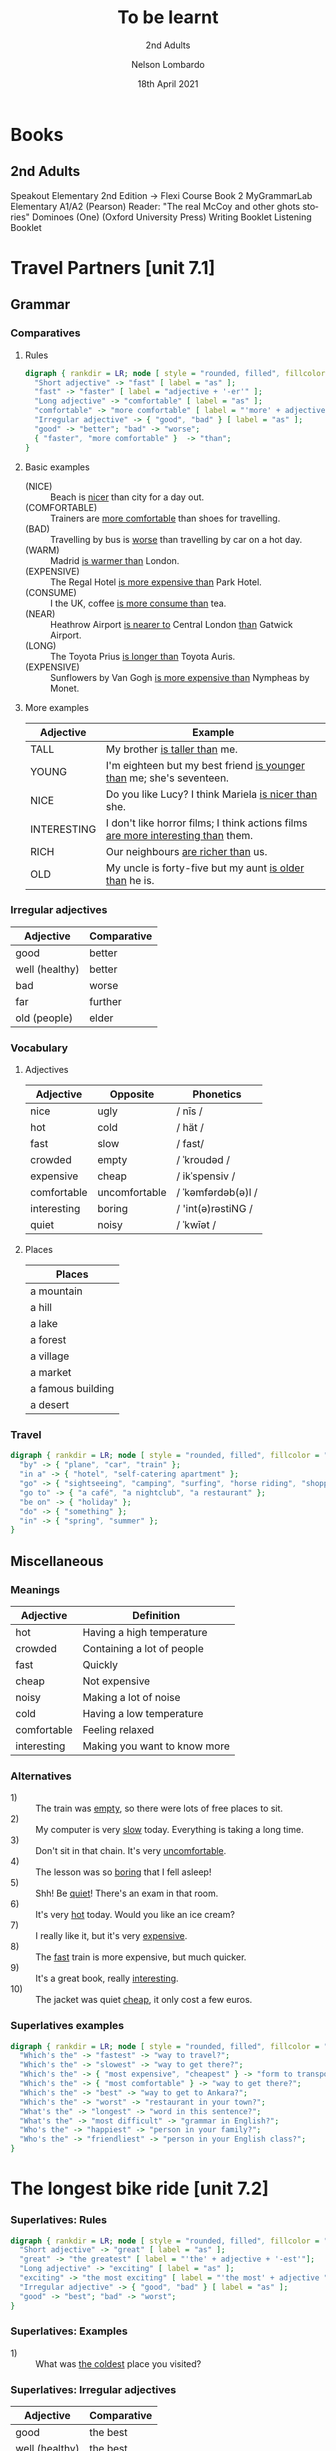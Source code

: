 #+TITLE: To be learnt
#+SUBTITLE: 2nd Adults
#+AUTHOR: Nelson Lombardo
#+EMAIL: nelson.lombardo@gmail.com
#+DATE: 18th April 2021
#+KEYWORDS: English Week Adults
#+LANGUAGE: en
#+LATEX_HEADER: \usepackage[margin=0.75in]{geometry}
#+LATEX_HEADER: \usepackage[English]{babel}
#+LATEX_HEADER: \usepackage{soul,color}
#+LATEX_HEADER: \usepackage[table]{xcolor}
#+LATEX_HEADER: \setcounter{secnumdepth}{0}
#+OPTIONS: num:nil
#+HTML_HEAD: <link rel="stylesheet" href="./css/org.css" type="text/css" />

* Books

** 2nd Adults

  Speakout Elementary 2nd Edition -> Flexi Course Book 2
  MyGrammarLab Elementary A1/A2 (Pearson)
  Reader: "The real McCoy and other ghots stories" Dominoes (One) (Oxford University Press)
  Writing Booklet
  Listening Booklet

* Travel Partners [unit 7.1]

** Grammar

*** Comparatives

**** Rules

#+BEGIN_SRC dot :file rule_compartive.svg :cmdline -Kdot -Tsvg
  digraph { rankdir = LR; node [ style = "rounded, filled", fillcolor = "gray96", shape = box];
    "Short adjective" -> "fast" [ label = "as" ];
    "fast" -> "faster" [ label = "adjective + '-er'" ];
    "Long adjective" -> "comfortable" [ label = "as" ];
    "comfortable" -> "more comfortable" [ label = "'more' + adjective" ];
    "Irregular adjective" -> { "good", "bad" } [ label = "as" ];
    "good" -> "better"; "bad" -> "worse";
    { "faster", "more comfortable" }  -> "than";
  }
#+END_SRC

#+RESULTS:
[[file:rule_compartive.svg]]
    
**** Basic examples

    - (NICE) :: Beach is _nicer_ than city for a day out.
    - (COMFORTABLE) :: Trainers are _more comfortable_ than shoes for travelling.
    - (BAD) :: Travelling by bus is _worse_ than travelling by car on a hot day.
    - (WARM) :: Madrid _is warmer than_ London.
    - (EXPENSIVE) :: The Regal Hotel _is more expensive than_ Park Hotel.
    - (CONSUME) :: I the UK, coffee _is more consume than_ tea.
    - (NEAR) :: Heathrow Airport _is nearer to_ Central London _than_ Gatwick Airport.
    - (LONG) :: The Toyota Prius _is longer than_ Toyota Auris.
    - (EXPENSIVE) :: Sunflowers by Van Gogh _is more expensive than_ Nympheas by Monet.

**** More examples


    | Adjective   | Example                                                                              |
    |-------------+--------------------------------------------------------------------------------------|
    | TALL        | My brother _is taller than_  me.                                                     |
    | YOUNG       | I'm eighteen but my best friend _is younger than_ me; she's seventeen.               |
    | NICE        | Do you like Lucy? I think Mariela _is nicer than_ she.                               |
    | INTERESTING | I don't like horror films; I think actions films  _are more interesting than_  them. |
    | RICH        | Our neighbours _are richer than_ us.                                                 |
    | OLD         | My uncle is forty-five but my aunt _is older than_ he is.                            |

*** Irregular adjectives

    | Adjective         | Comparative |
    |-------------------+-------------|
    | good              | better      |
    | well (healthy)    | better      |
    | bad               | worse       |
    | far               | further     |
    | old (people)      | elder       |

*** Vocabulary

**** Adjectives

     | Adjective   | Opposite      | Phonetics          |
     |-------------+---------------+--------------------|
     | nice        | ugly          | / nīs /            |
     | hot         | cold          | / hät /            |
     | fast        | slow          | / fast/            |
     | crowded     | empty         | / ˈkroudəd /       |
     | expensive   | cheap         | / ikˈspensiv /     |
     | comfortable | uncomfortable | / ˈkəmfərdəb(ə)l / |
     | interesting | boring        | / 'int(ə)rəstiNG / |
     | quiet       | noisy         | / ˈkwīət /         |

**** Places

     | Places            |
     |-------------------|
     | a mountain        |
     | a hill            |
     | a lake            |
     | a forest          |
     | a village         |
     | a market          |
     | a famous building |
     | a desert          |

*** Travel

#+BEGIN_SRC dot :file travel.svg :cmdline -Kneato -Tsvg
  digraph { rankdir = LR; node [ style = "rounded, filled", fillcolor = "gray96", shape = box]; overlap = false;
    "by" -> { "plane", "car", "train" };
    "in a" -> { "hotel", "self-catering apartment" };
    "go" -> { "sightseeing", "camping", "surfing", "horse riding", "shopping" };
    "go to" -> { "a café", "a nightclub", "a restaurant" };
    "be on" -> { "holiday" };
    "do" -> { "something" };
    "in" -> { "spring", "summer" };
  }
#+END_SRC

#+RESULTS:
[[file:travel.svg]]

** Miscellaneous

*** Meanings

    | Adjective   | Definition                   |
    |-------------+------------------------------|
    | hot         | Having a high temperature    |
    | crowded     | Containing a lot of people   |
    | fast        | Quickly                      |
    | cheap       | Not expensive                |
    | noisy       | Making a lot of noise        |
    | cold        | Having a low temperature     |
    | comfortable | Feeling relaxed              |
    | interesting | Making you want to know more |

*** Alternatives

   - 1) :: The train was _empty_, so there were lots of free places to sit.
   - 2) :: My computer is very _slow_ today. Everything is taking a long time.
   - 3) :: Don't sit in that chain. It's very _uncomfortable_.
   - 4) :: The lesson was so _boring_ that I fell asleep!
   - 5) :: Shh! Be _quiet_! There's an exam in that room.
   - 6) :: It's very _hot_ today. Would you like an ice cream?
   - 7) :: I really like it, but it's very _expensive_.
   - 8) :: The _fast_ train is more expensive, but much quicker.
   - 9) :: It's a great book, really _interesting_.
   - 10) :: The jacket was quiet _cheap_, it only cost a few euros.

*** Superlatives examples

#+BEGIN_SRC dot :file superlative_examples.svg :cmdline -Kdot -Tsvg
  digraph { rankdir = LR; node [ style = "rounded, filled", fillcolor = "gray96", shape = box];
    "Which's the" -> "fastest" -> "way to travel?";
    "Which's the" -> "slowest" -> "way to get there?";
    "Which's the" -> { "most expensive", "cheapest" } -> "form to transport?";
    "Which's the" -> { "most comfortable" } -> "way to get there?";
    "Which's the" -> "best" -> "way to get to Ankara?";
    "Which's the" -> "worst" -> "restaurant in your town?";
    "What's the" -> "longest" -> "word in this sentence?";
    "What's the" -> "most difficult" -> "grammar in English?";
    "Who's the" -> "happiest" -> "person in your family?";
    "Who's the" -> "friendliest" -> "person in your English class?";
  }
#+END_SRC

#+RESULTS:
[[file:superlative_examples.svg]]

* The longest bike ride [unit 7.2]
  
*** Superlatives: Rules

#+BEGIN_SRC dot :file rule_superlative.svg :cmdline -Kdot -Tsvg
  digraph { rankdir = LR; node [ style = "rounded, filled", fillcolor = "gray96", shape = box];
    "Short adjective" -> "great" [ label = "as" ];
    "great" -> "the greatest" [ label = "'the' + adjective + '-est'"];
    "Long adjective" -> "exciting" [ label = "as" ];
    "exciting" -> "the most exciting" [ label = "'the most' + adjective "];
    "Irregular adjective" -> { "good", "bad" } [ label = "as" ];
    "good" -> "best"; "bad" -> "worst";
  }
#+END_SRC

#+RESULTS:
[[file:rule_superlative.svg]]

*** Superlatives: Examples

  - 1) :: What was _the coldest_ place you visited?

*** Superlatives: Irregular adjectives

    | Adjective      | Comparative  |
    |----------------+--------------|
    | good           | the best     |
    | well (healthy) | the best     |
    | bad            | the worst    |
    | far            | the furthest |
    | old (people)   | the eldest   |
       
* Can you tell me the way? [unit 7.3]

*** Function: Asking for and giving directions

    - Can / Could you tell me the way to ...?
    - How can I get to ...?
    - Is there a ... near here?
    - You can't miss it.
    - Let me think.

*** Vocabulary

**** Places in the city

     | Places                     |
     |----------------------------|
     | bus station                |
     | theatre                    |
     | car park                   |
     | Tourist Information Office |
     | museum                     |
     | art gallery                |
     | park                       |
     | square                     |
     | swimming pool              |
     | cinema                     |
     | post office                |
     | school                     |
     | bank                       |
     | town hall                  |
     | sports centre              |

**** Directions

     | Indications                           |
     |---------------------------------------|
     | go straight *go* / *ahead*            |
     | turn right / left                     |
     | go *up* / *down* / *along* (West St.) |
     | take the first / second / ...         |
     | take the next right / left            |
     | go *past* - *on* (the right - left)   |
     | opposite                              |
     | *on* the corner of ...                |
     | stop / turn ... at                    |

**** Miscellaneous

     |                   |
     |-------------------|
     | pedestrian street |
     | traffic lights    |
     | crossroads        |
     | a corner          |
     | road              |

**** Common phrases

     - When you reach Holmes St.
     - ... until Holmes St.
     - ... Finally turn right / left
     - You can't miss it / Holmes St. is in front of you

* Hong Kong [unit 7.4]

** Vocabulary

   | In general       |
   |------------------|
   | skycraper        |
   | karaoke          |
   | tram             |
   | shopping centre  |
   | a bamboo steamer |

   | Miscellaneous  |
   |----------------|
   | challenges     |
   | rows           |
   | bamboo baskets |
   | a walk         |
   | street food    |
   | sites          |

** Key phrases

#+BEGIN_SRC dot :file key_phrases_tourists.svg :cmdline -Kdot -Tsvg
  digraph { rankdir = LR; node [ style = "rounded, filled", fillcolor = "gray96", shape = box];
    "It's in the" -> { "north", "south", "west", "east" } -> "of London.";
    "It's" -> "near ...";
      "It's" -> "next to ...";
    "There are lots of ...";
      "There are lots of" -> "some ...";
    "One of the most important places in ... is ...";
    "Most tourist don't know about it but...";
    "Here you can" -> { "see ...", "eat ...", "find ..." };
    "Tourists" -> { "don't usually", "often" } -> { "go there.", "do that." };
    "It's" -> { "the best", "one of the best", "a good" } -> { "place ", "places" } -> "you can ... there.";
      { "place ", "places" } -> "to ...";
    "It's really" -> { "interesting ...", "delicious ...", "fun ...", "quiet ...", "beaufiul ..." };
   }
#+END_SRC

#+RESULTS:
[[file:key_phrases_tourists.svg]]
